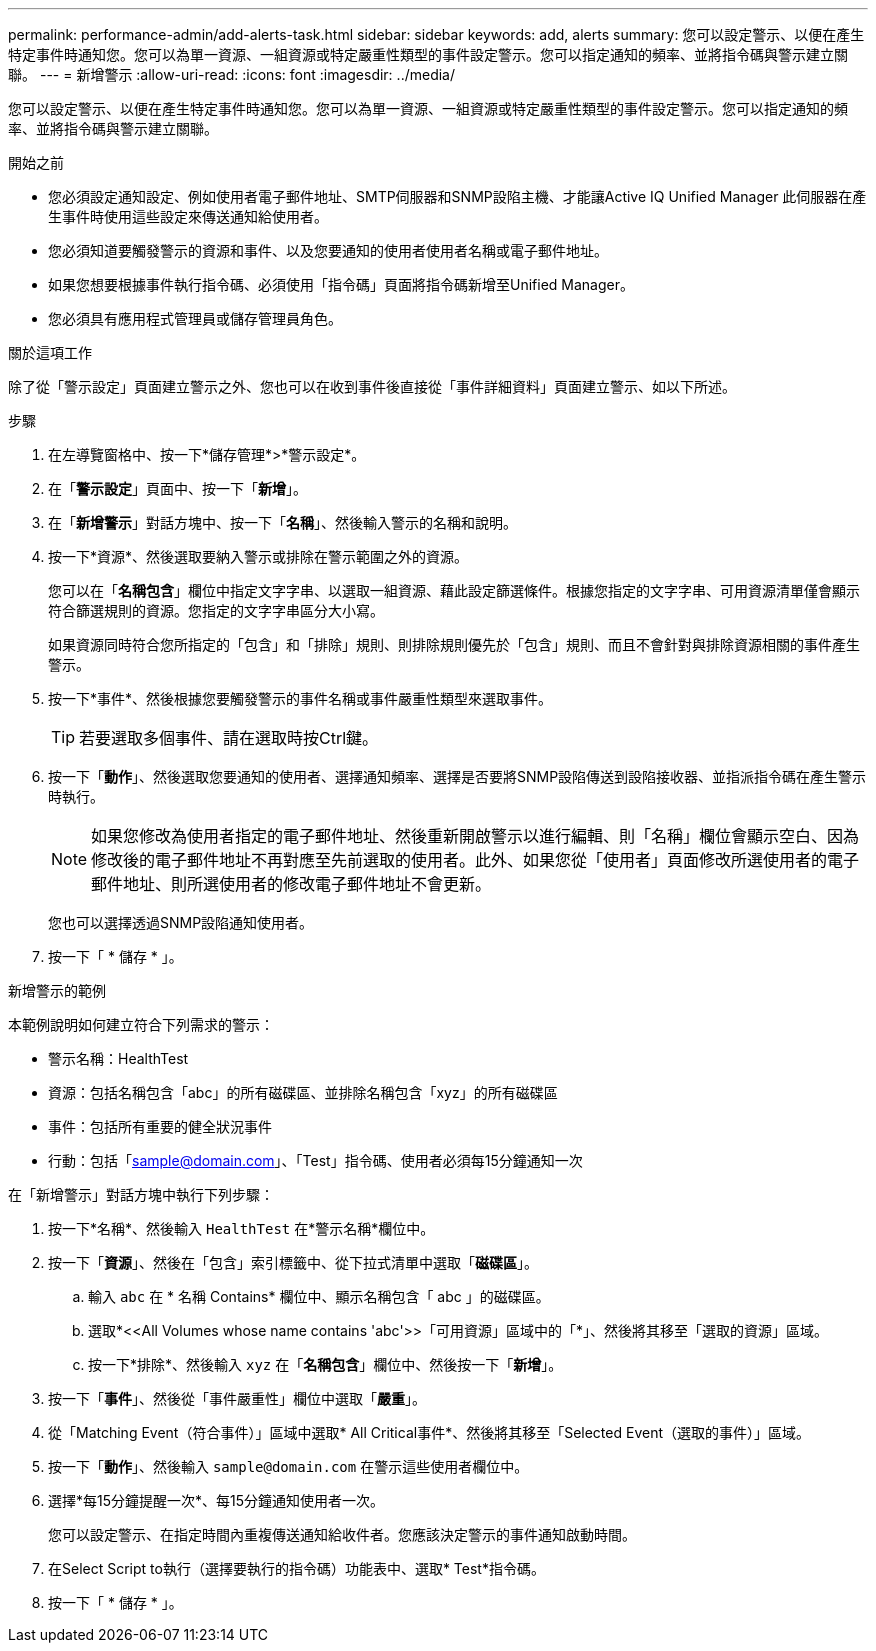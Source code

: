 ---
permalink: performance-admin/add-alerts-task.html 
sidebar: sidebar 
keywords: add, alerts 
summary: 您可以設定警示、以便在產生特定事件時通知您。您可以為單一資源、一組資源或特定嚴重性類型的事件設定警示。您可以指定通知的頻率、並將指令碼與警示建立關聯。 
---
= 新增警示
:allow-uri-read: 
:icons: font
:imagesdir: ../media/


[role="lead"]
您可以設定警示、以便在產生特定事件時通知您。您可以為單一資源、一組資源或特定嚴重性類型的事件設定警示。您可以指定通知的頻率、並將指令碼與警示建立關聯。

.開始之前
* 您必須設定通知設定、例如使用者電子郵件地址、SMTP伺服器和SNMP設陷主機、才能讓Active IQ Unified Manager 此伺服器在產生事件時使用這些設定來傳送通知給使用者。
* 您必須知道要觸發警示的資源和事件、以及您要通知的使用者使用者名稱或電子郵件地址。
* 如果您想要根據事件執行指令碼、必須使用「指令碼」頁面將指令碼新增至Unified Manager。
* 您必須具有應用程式管理員或儲存管理員角色。


.關於這項工作
除了從「警示設定」頁面建立警示之外、您也可以在收到事件後直接從「事件詳細資料」頁面建立警示、如以下所述。

.步驟
. 在左導覽窗格中、按一下*儲存管理*>*警示設定*。
. 在「*警示設定*」頁面中、按一下「*新增*」。
. 在「*新增警示*」對話方塊中、按一下「*名稱*」、然後輸入警示的名稱和說明。
. 按一下*資源*、然後選取要納入警示或排除在警示範圍之外的資源。
+
您可以在「*名稱包含*」欄位中指定文字字串、以選取一組資源、藉此設定篩選條件。根據您指定的文字字串、可用資源清單僅會顯示符合篩選規則的資源。您指定的文字字串區分大小寫。

+
如果資源同時符合您所指定的「包含」和「排除」規則、則排除規則優先於「包含」規則、而且不會針對與排除資源相關的事件產生警示。

. 按一下*事件*、然後根據您要觸發警示的事件名稱或事件嚴重性類型來選取事件。
+
[TIP]
====
若要選取多個事件、請在選取時按Ctrl鍵。

====
. 按一下「*動作*」、然後選取您要通知的使用者、選擇通知頻率、選擇是否要將SNMP設陷傳送到設陷接收器、並指派指令碼在產生警示時執行。
+
[NOTE]
====
如果您修改為使用者指定的電子郵件地址、然後重新開啟警示以進行編輯、則「名稱」欄位會顯示空白、因為修改後的電子郵件地址不再對應至先前選取的使用者。此外、如果您從「使用者」頁面修改所選使用者的電子郵件地址、則所選使用者的修改電子郵件地址不會更新。

====
+
您也可以選擇透過SNMP設陷通知使用者。

. 按一下「 * 儲存 * 」。


.新增警示的範例
本範例說明如何建立符合下列需求的警示：

* 警示名稱：HealthTest
* 資源：包括名稱包含「abc」的所有磁碟區、並排除名稱包含「xyz」的所有磁碟區
* 事件：包括所有重要的健全狀況事件
* 行動：包括「sample@domain.com」、「Test」指令碼、使用者必須每15分鐘通知一次


在「新增警示」對話方塊中執行下列步驟：

. 按一下*名稱*、然後輸入 `HealthTest` 在*警示名稱*欄位中。
. 按一下「*資源*」、然後在「包含」索引標籤中、從下拉式清單中選取「*磁碟區*」。
+
.. 輸入 `abc` 在 * 名稱 Contains* 欄位中、顯示名稱包含「 abc 」的磁碟區。
.. 選取*+<<All Volumes whose name contains 'abc'>>「可用資源」區域中的「+*」、然後將其移至「選取的資源」區域。
.. 按一下*排除*、然後輸入 `xyz` 在「*名稱包含*」欄位中、然後按一下「*新增*」。


. 按一下「*事件*」、然後從「事件嚴重性」欄位中選取「*嚴重*」。
. 從「Matching Event（符合事件）」區域中選取* All Critical事件*、然後將其移至「Selected Event（選取的事件）」區域。
. 按一下「*動作*」、然後輸入 `sample@domain.com` 在警示這些使用者欄位中。
. 選擇*每15分鐘提醒一次*、每15分鐘通知使用者一次。
+
您可以設定警示、在指定時間內重複傳送通知給收件者。您應該決定警示的事件通知啟動時間。

. 在Select Script to執行（選擇要執行的指令碼）功能表中、選取* Test*指令碼。
. 按一下「 * 儲存 * 」。


